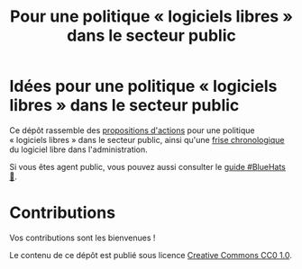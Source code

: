 #+title: Pour une politique « logiciels libres » dans le secteur public

* Idées pour une politique « logiciels libres » dans le secteur public

Ce dépôt rassemble des [[file:idees.org][propositions d'actions]] pour une politique
« logiciels libres » dans le secteur public, ainsi qu'une [[file:frise.org][frise
chronologique]] du logiciel libre dans l'administration.

Si vous êtes agent public, vous pouvez aussi consulter le [[https://github.com/bzg/guide-bluehats][guide
#BlueHats 🧢]].

* Contributions

Vos contributions sont les bienvenues !

Le contenu de ce dépôt est publié sous licence [[https://creativecommons.org/publicdomain/zero/1.0/][Creative Commons CC0 1.0]].
